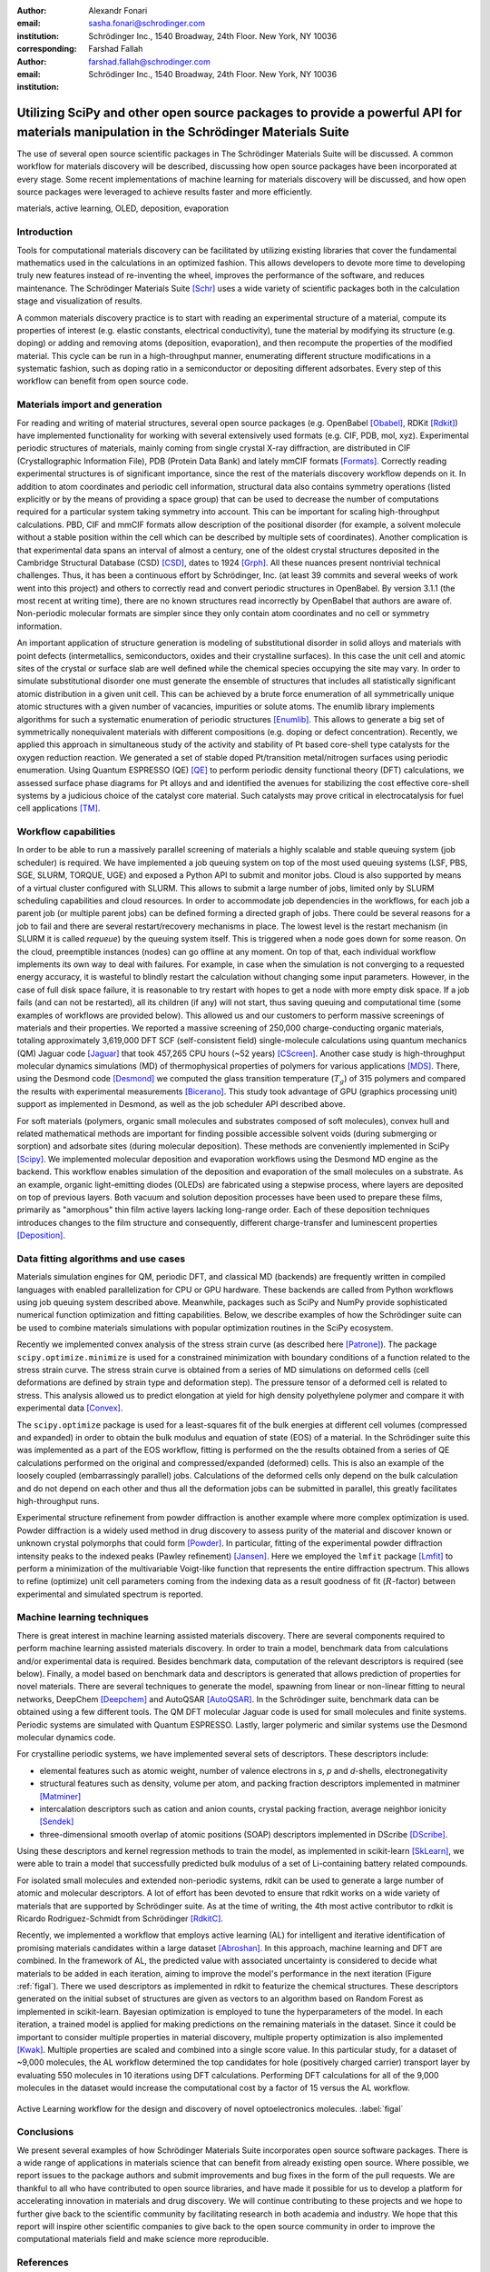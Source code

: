 :author: Alexandr Fonari
:email: sasha.fonari@schrodinger.com
:institution: Schrödinger Inc., 1540 Broadway, 24th Floor. New York, NY 10036
:corresponding:

:author: Farshad Fallah
:email: farshad.fallah@schrodinger.com
:institution: Schrödinger Inc., 1540 Broadway, 24th Floor. New York, NY 10036


--------------------------------------------------------------------------------------------------------------------------------------
Utilizing SciPy and other open source packages to provide a powerful API for materials manipulation in the Schrödinger Materials Suite
--------------------------------------------------------------------------------------------------------------------------------------

.. class:: abstract

The use of several open source scientific packages in The Schrödinger Materials Suite will be discussed.
A common workflow for materials discovery will be described, discussing how open source packages have been incorporated at every stage.
Some recent implementations of machine learning for materials discovery will be discussed, and how open source packages were leveraged to achieve results faster and more efficiently.



.. class:: keywords

   materials, active learning, OLED, deposition, evaporation

Introduction
------------

Tools for computational materials discovery can be facilitated by utilizing existing libraries that cover the fundamental mathematics used in the calculations in an optimized fashion.
This allows developers to devote more time to developing truly new features instead of re-inventing the wheel, improves the performance of the software, and reduces maintenance.
The Schrödinger Materials Suite [Schr]_ uses a wide variety of scientific packages both in the calculation stage and visualization of results.

A common materials discovery practice is to start with reading an experimental structure of a material, compute its properties of interest (e.g. elastic constants, electrical conductivity), tune the material by modifying its structure (e.g. doping) or adding and removing atoms (deposition, evaporation), and then recompute the properties of the modified material.
This cycle can be run in a high-throughput manner, enumerating different structure modifications in a systematic fashion, such as doping ratio in a semiconductor or depositing different adsorbates.
Every step of this workflow can benefit from open source code.


Materials import and generation
-------------------------------

For reading and writing of material structures, several open source packages (e.g. OpenBabel [Obabel]_, RDKit [Rdkit]_) have implemented functionality for working with several extensively used formats (e.g. CIF, PDB, mol, xyz).
Experimental periodic structures of materials, mainly coming from single crystal X-ray diffraction, are distributed in CIF (Crystallographic Information File), PDB (Protein Data Bank) and lately mmCIF formats [Formats]_.
Correctly reading experimental structures is of significant importance, since the rest of the materials discovery workflow depends on it.
In addition to atom coordinates and periodic cell information, structural data also contains symmetry operations (listed explicitly or by the means of providing a space group) that can be used to decrease the number of computations required for a particular system taking symmetry into account.
This can be important for scaling high-throughput calculations.
PBD, CIF and mmCIF formats allow description of the positional disorder (for example, a solvent molecule without a stable position within the cell which can be described by multiple sets of coordinates).
Another complication is that experimental data spans an interval of almost a century, one of the oldest crystal structures deposited in the Cambridge Structural Database (CSD) [CSD]_, dates to 1924 [Grph]_.
All these nuances present nontrivial technical challenges.
Thus, it has been a continuous effort by Schrödinger, Inc. (at least 39 commits and several weeks of work went into this project) and others to correctly read and convert periodic structures in OpenBabel.
By version 3.1.1 (the most recent at writing time), there are no known structures read incorrectly by OpenBabel that authors are aware of.
Non-periodic molecular formats are simpler since they only contain atom coordinates and no cell or symmetry information.

An important application of structure generation is modeling of substitutional disorder in solid alloys and materials with point defects (intermetallics, semiconductors, oxides and their crystalline surfaces).
In this case the unit cell and atomic sites of the crystal or surface slab are well defined while the chemical species occupying the site may vary.
In order to simulate substitutional disorder one must generate the ensemble of structures that includes all statistically significant atomic distribution in a given unit cell.
This can be achieved by a brute force enumeration of all symmetrically unique atomic structures with a given number of vacancies, impurities or solute atoms.
The enumlib library implements algorithms for such a systematic enumeration of periodic structures [Enumlib]_.
This allows to generate a big set of symmetrically nonequivalent materials with different compositions (e.g. doping or defect concentration).
Recently, we applied this approach in simultaneous study of the activity and stability of Pt based core-shell type catalysts for the oxygen reduction reaction.
We generated a set of stable doped Pt/transition metal/nitrogen surfaces using periodic enumeration.
Using Quantum ESPRESSO (QE) [QE]_ to perform periodic density functional theory (DFT) calculations, we assessed surface phase diagrams for Pt alloys and and identified the avenues for stabilizing the cost effective core-shell systems by a judicious choice of the catalyst core material.
Such catalysts may prove critical in electrocatalysis for fuel cell applications [TM]_.

Workflow capabilities
---------------------

In order to be able to run a massively parallel screening of materials a highly scalable and stable queuing system (job scheduler) is required.
We have implemented a job queuing system on top of the most used queuing systems (LSF, PBS, SGE, SLURM, TORQUE, UGE) and exposed a Python API to submit and monitor jobs.
Cloud is also supported by means of a virtual cluster configured with SLURM. This allows to submit a large number of jobs, limited only by SLURM scheduling capabilities and cloud resources.
In order to accommodate job dependencies in the workflows, for each job a parent job (or multiple parent jobs) can be defined forming a directed graph of jobs.
There could be several reasons for a job to fail and there are several restart/recovery mechanisms in place. The lowest level is the restart mechanism (in SLURM it is called *requeue*) by the queuing system itself. This is triggered when a node goes down for some reason. On the cloud, preemptible instances (nodes) can go offline at any moment. On top of that, each individual workflow implements its own way to deal with failures. For example, in case when the simulation is not converging to a requested energy accuracy, it is wasteful to blindly restart the calculation without changing some input parameters. However, in the case of full disk space failure, it is reasonable to try restart with hopes to get a node with more empty disk space. If a job fails (and can not be restarted), all its children (if any) will not start, thus saving queuing and computational time (some examples of workflows are provided below).
This allowed us and our customers to perform massive screenings of materials and their properties.
We reported a massive screening of 250,000 charge-conducting organic materials, totaling approximately 3,619,000 DFT SCF (self-consistent field) single-molecule calculations using quantum mechanics (QM) Jaguar code [Jaguar]_ that took 457,265 CPU hours (~52 years) [CScreen]_.
Another case study is high-throughput molecular dynamics simulations (MD) of thermophysical properties of polymers for various applications [MDS]_.
There, using the Desmond code [Desmond]_ we computed the glass transition temperature (:math:`T_g`) of 315 polymers and compared the results with experimental measurements [Bicerano]_.
This study took advantage of GPU (graphics processing unit) support as implemented in Desmond, as well as the job scheduler API described above.

For soft materials (polymers, organic small molecules and substrates composed of soft molecules), convex hull and related mathematical methods are important for finding possible accessible solvent voids (during submerging or sorption) and adsorbate sites (during molecular deposition).
These methods are conveniently implemented in SciPy [Scipy]_.
We implemented molecular deposition and evaporation workflows using the Desmond MD engine as the backend.
This workflow enables simulation of the deposition and evaporation of the small molecules on a substrate.
As an example, organic light-emitting diodes (OLEDs) are fabricated using a stepwise process, where layers are deposited on top of previous layers.
Both vacuum and solution deposition processes have been used to prepare these films, primarily as "amorphous" thin film active layers lacking long-range order.
Each of these deposition techniques introduces changes to the film structure and consequently, different charge-transfer and luminescent properties [Deposition]_.

Data fitting algorithms and use cases
-------------------------------------

Materials simulation engines for QM, periodic DFT, and classical MD (backends) are frequently written in compiled languages with enabled parallelization for CPU or GPU hardware.
These backends are called from Python workflows using job queuing system described above.
Meanwhile, packages such as SciPy and NumPy provide sophisticated numerical function optimization and fitting capabilities.
Below, we describe examples of how the Schrödinger suite can be used to combine materials simulations with popular optimization routines in the SciPy ecosystem.

Recently we implemented convex analysis of the stress strain curve (as described here [Patrone]_).
The package ``scipy.optimize.minimize`` is used for a constrained minimization with boundary conditions of a function related to the stress strain curve.
The stress strain curve is obtained from a series of MD simulations on deformed cells (cell deformations are defined by strain type and deformation step).
The pressure tensor of a deformed cell is related to stress.
This analysis allowed us to predict elongation at yield for high density polyethylene polymer and compare it with experimental data [Convex]_.

The ``scipy.optimize`` package is used for a least-squares fit of the bulk energies at different cell volumes (compressed and expanded) in order to obtain the bulk modulus and equation of state (EOS) of a material.
In the Schrödinger suite this was implemented as a part of the EOS workflow, fitting is performed on the the results obtained from a series of QE calculations performed on the original and compressed/expanded (deformed) cells.
This is also an example of the loosely coupled (embarrassingly parallel) jobs.
Calculations of the deformed cells only depend on the bulk calculation and do not depend on each other and thus all the deformation jobs can be submitted in parallel, this greatly facilitates high-throughput runs.

Experimental structure refinement from powder diffraction is another example where more complex optimization is used.
Powder diffraction is a widely used method in drug discovery to assess purity of the material and discover known or unknown crystal polymorphs that could form [Powder]_.
In particular, fitting of the experimental powder diffraction intensity peaks to the indexed peaks (Pawley refinement) [Jansen]_.
Here we employed the ``lmfit`` package [Lmfit]_ to perform a minimization of the multivariable Voigt-like function that represents the entire diffraction spectrum.
This allows to refine (optimize) unit cell parameters coming from the indexing data as a result goodness of fit (:math:`R`-factor) between experimental and simulated spectrum is reported.

Machine learning techniques
---------------------------

There is great interest in machine learning assisted materials discovery.
There are several components required to perform machine learning assisted materials discovery.
In order to train a model, benchmark data from calculations and/or experimental data is required.
Besides benchmark data, computation of the relevant descriptors is required (see below).
Finally, a model based on benchmark data and descriptors is generated that allows prediction of properties for novel materials.
There are several techniques to generate the model, spawning from linear or non-linear fitting to neural networks, DeepChem [Deepchem]_ and AutoQSAR [AutoQSAR]_.
In the Schrödinger suite, benchmark data can be obtained using a few different tools.
The QM DFT molecular Jaguar code is used for small molecules and finite systems.
Periodic systems are simulated with Quantum ESPRESSO.
Lastly, larger polymeric and similar systems use the Desmond molecular dynamics code.

For crystalline periodic systems, we have implemented several sets of descriptors.
These descriptors include:

- elemental features such as atomic weight, number of valence electrons in *s*, *p* and *d*-shells, electronegativity
- structural features such as density, volume per atom, and packing fraction descriptors implemented in matminer [Matminer]_
- intercalation descriptors such as cation and anion counts, crystal packing fraction, average neighbor ionicity [Sendek]_
- three-dimensional smooth overlap of atomic positions (SOAP) descriptors implemented in DScribe [DScribe]_.

Using these descriptors and kernel regression methods to train the model, as implemented in scikit-learn [SkLearn]_, we were able to train a model that successfully predicted bulk modulus of a set of Li-containing battery related compounds.

For isolated small molecules and extended non-periodic systems, rdkit can be used to generate a large number of atomic and molecular descriptors.
A lot of effort has been devoted to ensure that rdkit works on a wide variety of materials that are supported by Schrödinger suite.
As at the time of writing, the 4th most active contributor to rdkit is Ricardo Rodriguez-Schmidt from Schrödinger [RdkitC]_.

Recently, we implemented a workflow that employs active learning (AL) for intelligent and iterative identification of promising materials candidates within a large dataset [Abroshan]_.
In this approach, machine learning and DFT are combined.
In the framework of AL, the predicted value with associated uncertainty is considered to decide what materials to be added in each iteration, aiming to improve the model's performance in the next iteration (Figure :ref:`figal`).
There we used descriptors as implemented in rdkit to featurize the chemical structures.
These descriptors generated on the initial subset of structures are given as vectors to an algorithm based on Random Forest as implemented in scikit-learn.
Bayesian optimization is employed to tune the hyperparameters of the model.
In each iteration, a trained model is applied for making predictions on the remaining materials in the dataset.
Since it could be important to consider multiple properties in material discovery, multiple property optimization is also implemented [Kwak]_.
Multiple properties are scaled and combined into a single score value.
In this particular study, for a dataset of ~9,000 molecules, the AL workflow determined the top candidates for hole (positively charged carrier) transport layer by evaluating 550 molecules in 10 iterations using DFT calculations.
Performing DFT calculations for all of the 9,000 molecules in the dataset would increase the computational cost by a factor of 15 versus the AL workflow.

.. figure:: fig_al.jpg
   :align: center
   :figclass: w

   Active Learning workflow for the design and discovery of novel optoelectronics molecules. :label:`figal`

Conclusions
-----------

We present several examples of how Schrödinger Materials Suite incorporates open source software packages.
There is a wide range of applications in materials science that can benefit from already existing open source.
Where possible, we report issues to the package authors and submit improvements and bug fixes in the form of the pull requests.
We are thankful to all who have contributed to open source libraries, and have made it possible for us to develop a platform for accelerating innovation in materials and drug discovery.
We will continue contributing to these projects and we hope to further give back to the scientific community by facilitating research in both academia and industry.
We hope that this report will inspire other scientific companies to give back to the open source community in order to improve the computational materials field and make science more reproducible.

References
----------
.. [Schr] Schrödinger Release (2021). Schrödinger Release 2021-2: Materials Science Suite. New York, NY: Schrödinger, LLC. http://www.schrodinger.com/materials/

.. [Obabel] N. M. O'Boyle, et al. *Open Babel: An open chemical toolbox*, Journal of cheminformatics 3.1 (2011): 1-14. https://openbabel.org/

.. [Rdkit] G. Landrum. *RDKit: A software suite for cheminformatics, computational chemistry, and predictive modeling*, (2013). http://www.rdkit.org/

.. [Formats] J. D. Westbrook, and P. MD Fitzgerald. *The PDB format, mmCIF formats, and other data formats*, Structural bioinformatics 2: 271-291 (2003).

.. [CSD] C. R. Groom, I. J. Bruno, M. P. Lightfoot and S. C. Ward. *The Cambridge Structural Database*, Acta Cryst. B72: 171-179 (2016).

.. [Grph] O Hassel, H Mark. *The Crystal Structure of Graphite*, Zeitschrift für Physik (Journal of Physics), 25: 317–337 (1924).

.. [Enumlib] G. LW Hart, and R. W. Forcade. *Algorithm for generating derivative structures*, Physical Review B 77 (22): 224115 (2008). https://github.com/msg-byu/enumlib/

.. [QE] P. Giannozzi, et al. *Advanced capabilities for materials modelling with Quantum ESPRESSO*, Journal of physics: Condensed matter 29 (46): 465901 (2017). https://www.quantum-espresso.org/

.. [TM] T. Mustard, et al. *Surface reactivity and stability of core-shell solid catalysts from ab initio combinatorial calculations*, ABSTRACTS OF PAPERS OF THE AMERICAN CHEMICAL SOCIETY. 258. (2019).

.. [Jaguar] A. D. Bochevarov, et al. *Jaguar: A high‐performance quantum chemistry software program with strengths in life and materials sciences*, International Journal of Quantum Chemistry 113 (18): 2110-2142 (2013).

.. [CScreen] N. N. Matsuzawa, et al. *Massive theoretical screen of hole conducting organic materials in the heteroacene family by using a cloud-computing environment*, The Journal of Physical Chemistry A 124 (10): 1981-1992 (2020).

.. [MDS] M. Atif F. Afzal, et al. *High-throughput molecular dynamics simulations and validation of thermophysical properties of polymers for various applications*, ACS Applied Polymer Materials 3 (2): 620-630 (2020).

.. [Desmond] D. E. Shaw, et al. *Anton 2: Raising the Bar for Performance and Programmability in a Special-Purpose Molecular Dynamics Supercomputer*, SC14: International Conference for High Performance Computing, Networking, Storage and Analysis: 41 (2014).

.. [Bicerano] J Bicerano. *Prediction of polymer properties.* cRc Press, 2002.

.. [Scipy] P. Virtanen, et al. *SciPy 1.0: Fundamental Algorithms for Scientific Computing in Python*, Nature Methods, 17(3): 261-272 (2020). https://scipy.org/

.. [Deposition] P. Winget, et al. *Organic Thin Films for OLED Applications: Influence of Molecular Structure, Deposition Method, and Deposition Conditions*, International Conference on the Science and Technology of Synthetic Metals (2022).

.. [Patrone] P. Patrone, A. Kearsley, A. Dienstfrey. *The role of data analysis in uncertainty quantification: Case studies for materials modeling*, 2018 AIAA Non-Deterministic Approaches Conference. 2018.

.. [Convex] A. R. Browning, M. A. F. Afzal, J. Sanders, A. Goldberg, A. Chandrasekaran, H. S. Kwak, M. D. Halls. *Polyolefin Molecular Simulation for Critical Physical Characteristics*, International Polyolefins Conference. 2020.

.. [Jansen] J. Jansen, R. T. Peschar, H. Schenk. *On the determination of accurate intensities from powder diffraction data. I. Whole-pattern fitting with a least-squares procedure*, Journal of applied crystallography 25(2): 231-236 (1992).

.. [Lmfit] M. Newville, et al. *LMFIT: Non-linear least-square minimization and curve-fitting for Python*, Astrophysics Source Code Library (2016): ascl-1606. https://lmfit.github.io/lmfit-py/

.. [Powder] J. A. Kaduk, et al., *Powder diffraction*, Nature Reviews Methods Primers 1: 77 (2021).

.. [Deepchem] B. Ramsundar, et al., *Deep Learning for the Life Sciences.* O'Reilly Media, 2019.

.. [AutoQSAR] S. L. Dixon, et al. *AutoQSAR: an automated machine learning tool for best-practice quantitative structure–activity relationship modeling*, Future medicinal chemistry 8 (15): 1825-1839 (2016).

.. [Matminer] L. Ward, et al., *Matminer: An open source toolkit for materials data mining*, Computational Materials Science 152: 60-69 (2018). https://hackingmaterials.lbl.gov/matminer/

.. [Sendek] A. D. Sendek, et al., *Holistic computational structure screening of more than 12000 candidates for solid lithium-ion conductor materials.* Energy & Environmental Science 10 (1): 306-320: (2017).

.. [DScribe] L. Himanen, et al. *DScribe: Library of descriptors for machine learning in materials science*, Computer Physics Communications 247: 106949 (2020). https://singroup.github.io/dscribe/latest/

.. [SkLearn] F. Pedregosa, et al., *Scikit-learn: Machine learning in Python*, Journal of Machine Learning Research 12: 2825-2830 (2011). https://scikit-learn.org/

.. [RdkitC] https://github.com/rdkit/rdkit/graphs/contributors

.. [Abroshan] H. Abroshan, et al., *Active Learning Accelerates Design and Optimization of Hole-Transporting Materials for Organic Electronics* Frontiers in Chemistry 9 (2021).

.. [Kwak] H. S. Kwak, et al., *Design of organic electronic materials with a goal-directed generative model powered by deep neural networks and high-throughput molecular simulations.*, Frontiers in Chemistry 9: 800370 (2022).
